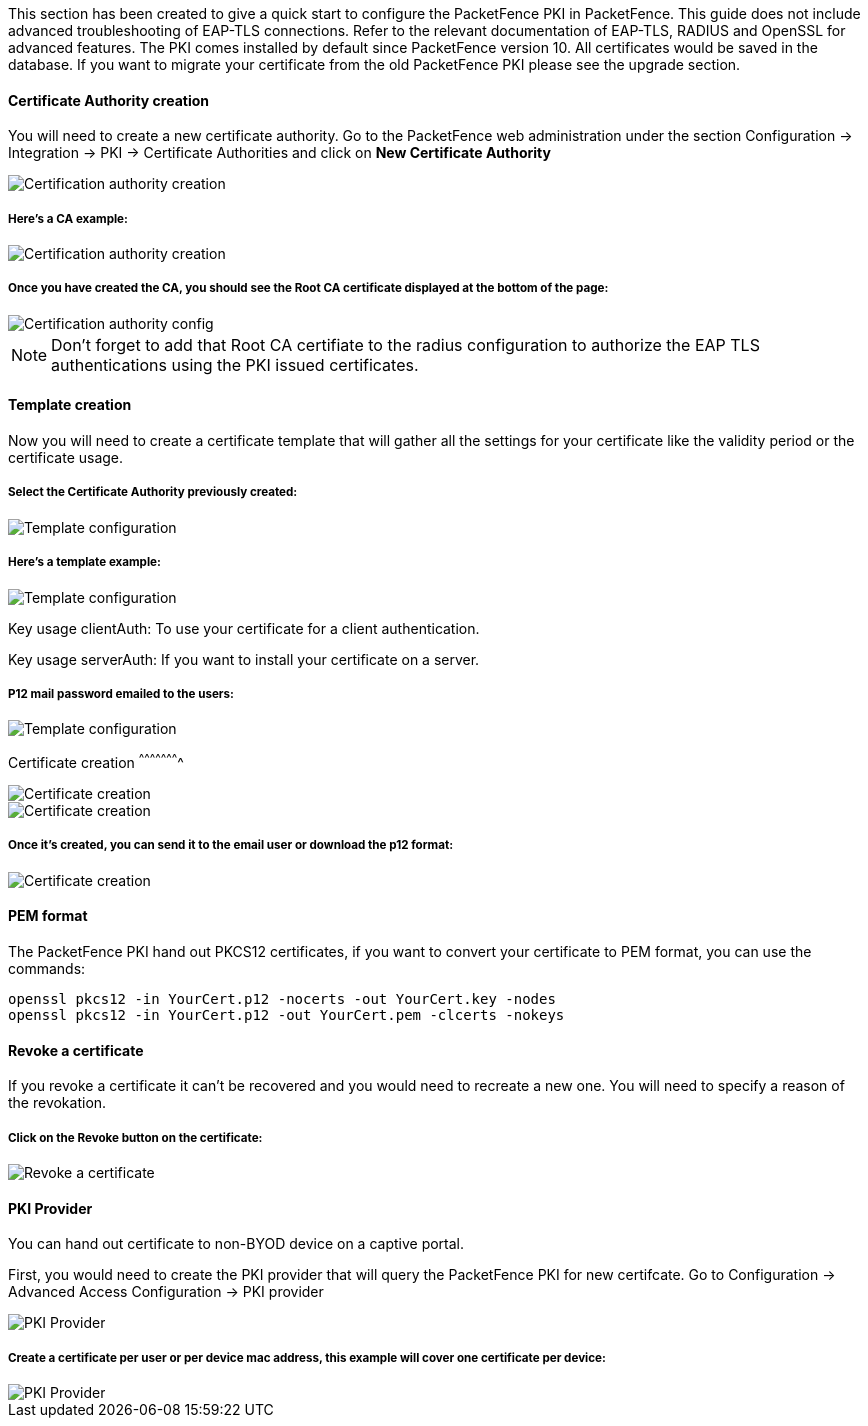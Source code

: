// to display images directly on GitHub
ifdef::env-github[]
:imagesdir: ../images
endif::[]

This section has been created to give a quick start to configure the PacketFence PKI in PacketFence. This guide does not include advanced troubleshooting of EAP-TLS connections. Refer to the relevant documentation of EAP-TLS, RADIUS and OpenSSL for advanced features. The PKI comes installed by default since PacketFence version 10. All certificates would be saved in the database. If you want to migrate your certificate from the old PacketFence PKI please see the upgrade section.

Certificate Authority creation
^^^^^^^^^^^^^^^^^^^^^^^^^^^^^^

You will need to create a new certificate authority. Go to the PacketFence web administration under the section Configuration -> Integration -> PKI -> Certificate Authorities and click on *New Certificate Authority*

image::packetfence-pki-ca_menu.png[scaledwidth="100%",alt="Certification authority creation"]

Here's a CA example:
+++++++++++++++++++++

image::packetfence-pki-ca_creation.png[scaledwidth="100%",alt="Certification authority creation"]

Once you have created the CA, you should see the Root CA certificate displayed at the bottom of the page:
+++++++++++++++++++++++++++++++++++++++++++++++++++++++++++++++++++++++++++++++++++++++++++++++++++++++++

image::packetfence-pki-ca_created.png[scaledwidth="100%",alt="Certification authority config"]

NOTE: Don't forget to add that Root CA certifiate to the radius configuration to authorize the EAP TLS authentications using the PKI issued certificates.

Template creation
^^^^^^^^^^^^^^^^^

Now you will need to create a certificate template that will gather all the settings for your certificate like the validity period or the certificate usage.

Select the Certificate Authority previously created:
++++++++++++++++++++++++++++++++++++++++++++++++++++

image::packetfence-pki-template_menu.png[scaledwidth="100%",alt="Template configuration"]

Here's a template example:
++++++++++++++++++++++++++

image::packetfence-pki-template_creation.png[scaledwidth="100%",alt="Template configuration"]

Key usage clientAuth: To use your certificate for a client authentication.

Key usage serverAuth: If you want to install your certificate on a server.

P12 mail password emailed to the users:
+++++++++++++++++++++++++++++++++++++++

image::packetfence-pki-template_password_email.png[scaledwidth="100%",alt="Template configuration"]

Certificate creation
^^^^^^^^^^^^^^^^^^^^^^

image::packetfence-pki-certificate_menu.png[scaledwidth="100%",alt="Certificate creation"]

image::packetfence-pki-certificate_creation.png[scaledwidth="100%",alt="Certificate creation"]

Once it's created, you can send it to the email user or download the p12 format:
++++++++++++++++++++++++++++++++++++++++++++++++++++++++++++++++++++++++++++++++

image::packetfence-pki-certificate_download.png[scaledwidth="100%",alt="Certificate creation"]

PEM format
^^^^^^^^^^

The PacketFence PKI hand out PKCS12 certificates, if you want to convert your certificate to PEM format, you can use the commands:

----
openssl pkcs12 -in YourCert.p12 -nocerts -out YourCert.key -nodes
openssl pkcs12 -in YourCert.p12 -out YourCert.pem -clcerts -nokeys
----

Revoke a certificate
^^^^^^^^^^^^^^^^^^^^

If you revoke a certificate it can't be recovered and you would need to recreate a new one. You will need to specify a reason of the revokation.

Click on the *Revoke* button on the certificate:
++++++++++++++++++++++++++++++++++++++++++++++++

image::packetfence-pki-revoked_certificate.png[scaledwidth="100%",alt="Revoke a certificate"]

PKI Provider
^^^^^^^^^^^^

You can hand out certificate to non-BYOD device on a captive portal.

First, you would need to create the PKI provider that will query the PacketFence PKI for new certifcate. Go to Configuration -> Advanced Access Configuration -> PKI provider

image::packetfence-pki-pki-provider_menu.png[scaledwidth="100%",alt="PKI Provider"]

Create a certificate per user or per device mac address, this example will cover one certificate per device:
++++++++++++++++++++++++++++++++++++++++++++++++++++++++++++++++++++++++++++++++++++++++++++++++++++++++++++

image::packetfence-pki-pki-provider_creation.png[scaledwidth="100%",alt="PKI Provider"]
